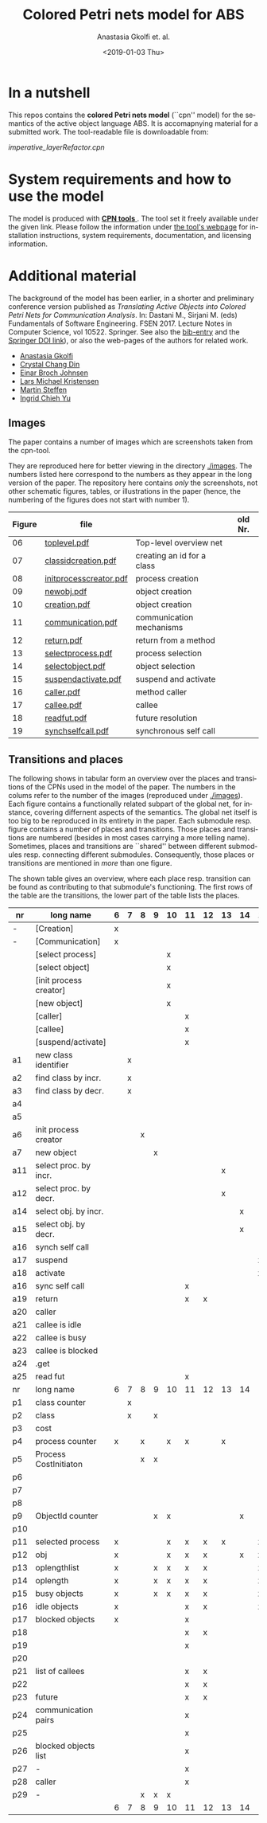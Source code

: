 #+OPTIONS: ':nil *:t -:t ::t <:t H:3 \n:nil ^:t arch:headline author:t
#+OPTIONS: broken-links:nil c:nil creator:nil d:(not "LOGBOOK") date:t e:t
#+OPTIONS: email:nil f:t inline:t num:t p:nil pri:nil prop:nil stat:t
#+OPTIONS: tags:nil tasks:t tex:t timestamp:t title:t toc:t todo:t |:t
#+TITLE: Colored Petri nets model for ABS
#+DATE: <2019-01-03 Thu>
#+AUTHOR: Anastasia Gkolfi et. al.
#+LANGUAGE: en
#+SELECT_TAGS: export handout slides
#+EXCLUDE_TAGS: private noexport
#+CREATOR: Emacs 24.3.1 (Org mode 9.1.14)


* In a nutshell

This repos contains the *colored Petri nets  model* (``cpn'' model) for the
semantics of the active object language ABS. It is accomapnying material
for a submitted work. The tool-readable file is downloadable from:

#+begin_center
     [[imperative_layerRefactor.cpn]]
#+end_center

 

* System requirements and how to use the model

The model is produced with [[http://cpntools.org/][ *CPN tools* ]]. The tool set it freely available
under the given link. Please follow the information under [[http://cpntools.org/][the tool's
webpage]] for installation instructions, system requirements, documentation,
and licensing information.


* Additional material

The background of the model has been earlier, in a shorter and preliminary
conference version published as /Translating Active Objects into Colored
Petri Nets for Communication Analysis/. In: Dastani M., Sirjani M. (eds)
Fundamentals of Software Engineering. FSEN 2017. Lecture Notes in Computer
Science, vol 10522. Springer. See also the [[./misc/fsen.bib][bib-entry]] and the [[https://doi.org/10.1007/978-3-319-68972-2_6][Springer DOI
link]]), or also the web-pages of the authors for related work.

- [[https://www.mn.uio.no/ifi/english/people/aca/natasa/][Anastasia Gkolfi]]
- [[https://www.mn.uio.no/ifi/english/people/aca/crystald/][Crystal Chang Din]]
- [[http:heim.ifi.uio.no/~einarj/][Einar Broch Johnsen]]
- [[http://home.hib.no/ansatte/lmkr][Lars Michael Kristensen]]
- [[http://heim.ifi.uio.no/~msteffen/][Martin Steffen]]
- [[https://www.mn.uio.no/ifi/personer/vit/ingridcy][Ingrid Chieh Yu]]


** Images 

The paper contains a number of images which are screenshots taken from the
cpn-tool.  


They are reproduced here for better viewing in the directory
[[./images]]. The numbers listed here correspond to the numbers as they appear
in the long version of the paper. The repository here contains /only/ the
screenshots, not other schematic figures, tables, or illustrations in the
paper (hence, the numbering of the figures does not start with number 1).


|--------+------------------------+----------------------------+---------|
| Figure | file                   |                            | old Nr. |
|--------+------------------------+----------------------------+---------|
|     06 | [[./images/toplevel.pdf][toplevel.pdf]]           | Top-level overview net     |         |
|     07 | [[./images/classidcreation.pdf][classidcreation.pdf]]    | creating an id for a class |         |
|     08 | [[./images/initprocesscreator.pdf][initprocesscreator.pdf]] | process creation           |         |
|     09 | [[./images/newobj.pdf][newobj.pdf]]             | object creation            |         |
|     10 | [[./images/creation.pdf][creation.pdf]]           | object creation            |         |
|     11 | [[./images/communication.pdf][communication.pdf]]      | communication mechanisms   |         |
|     12 | [[./images/return.pdf][return.pdf]]             | return from a method       |         |
|     13 | [[./images/selectprocess.pdf][selectprocess.pdf]]      | process selection          |         |
|     14 | [[./images/selectobject.pdf][selectobject.pdf]]       | object selection           |         |
|     15 | [[./images/suspendactivate.pdf][suspendactivate.pdf]]    | suspend and activate       |         |
|     16 | [[./images/caller.pdf][caller.pdf]]             | method caller              |         |
|     17 | [[./images/callee.pdf][callee.pdf]]             | callee                     |         |
|     18 | [[./images/readfut.pdf][readfut.pdf]]            | future resolution          |         |
|     19 | [[./images/synchselfcall.pdf][synchselfcall.pdf]]      | synchronous self call      |         |
|--------+------------------------+----------------------------+---------|




** Transitions and places

The following shows in tabular form an overview over the places and
transitions of the CPNs used in the model of the paper. The numbers in the
colums refer to the number of the images (reproduced under [[./images]]). Each
figure contains a functionally related subpart of the global net, for
instance, covering differnent aspects of the semantics. The global net
itself is too big to be reproduced in its entirety in the paper.  Each
submodule resp. figure contains a number of places and transitions. Those
places and transitions are numbered (besides in most cases carrying a more
telling name). Sometimes, places and transitions are ``shared'' between
different submodules resp. connecting different submodules. Consequently,
those places or transitions are mentioned in /more/ than one figure.


The shown table gives an overview, where each place resp. transition can be
found as contributing to that submodule's functioning.  The first rows of
the table are the transitions, the lower part of the table lists the
places.




|-----+------------------------+---+---+---+---+----+----+----+----+----+----+----+----+----+----|
| nr  | long name              | 6 | 7 | 8 | 9 | 10 | 11 | 12 | 13 | 14 | 15 | 16 | 17 | 18 | 19 |
|-----+------------------------+---+---+---+---+----+----+----+----+----+----+----+----+----+----|
| -   | [Creation]             | x |   |   |   |    |    |    |    |    |    |    |    |    |    |
| -   | [Communication]        | x |   |   |   |    |    |    |    |    |    |    |    |    |    |
|     | [select process]       |   |   |   |   | x  |    |    |    |    |    |    |    |    |    |
|     | [select object]        |   |   |   |   | x  |    |    |    |    |    |    |    |    |    |
|     | [init process creator] |   |   |   |   | x  |    |    |    |    |    |    |    |    |    |
|     | [new object]           |   |   |   |   | x  |    |    |    |    |    |    |    |    |    |
|     | [caller]               |   |   |   |   |    | x  |    |    |    |    |    |    |    |    |
|     | [callee]               |   |   |   |   |    | x  |    |    |    |    |    |    |    |    |
|     | [suspend/activate]     |   |   |   |   |    | x  |    |    |    |    |    |    |    |    |
| a1  | new class identifier   |   | x |   |   |    |    |    |    |    |    |    |    |    |    |
| a2  | find class by incr.    |   | x |   |   |    |    |    |    |    |    |    |    |    |    |
| a3  | find class by decr.    |   | x |   |   |    |    |    |    |    |    |    |    |    |    |
| a4  |                        |   |   |   |   |    |    |    |    |    |    |    |    |    |    |
| a5  |                        |   |   |   |   |    |    |    |    |    |    |    |    |    |    |
| a6  | init process creator   |   |   | x |   |    |    |    |    |    |    |    |    |    |    |
| a7  | new object             |   |   |   | x |    |    |    |    |    |    |    |    |    |    |
| a11 | select proc. by incr.  |   |   |   |   |    |    |    | x  |    |    |    |    |    |    |
| a12 | select proc. by decr.  |   |   |   |   |    |    |    | x  |    |    |    |    |    |    |
| a14 | select obj. by incr.   |   |   |   |   |    |    |    |    | x  |    |    |    |    |    |
| a15 | select obj. by decr.   |   |   |   |   |    |    |    |    | x  |    |    |    |    |    |
| a16 | synch self call        |   |   |   |   |    |    |    |    |    |    |    |    |    | x  |
| a17 | suspend                |   |   |   |   |    |    |    |    |    | x  |    |    |    |    |
| a18 | activate               |   |   |   |   |    |    |    |    |    | x  |    |    |    |    |
| a16 | sync self call         |   |   |   |   |    | x  |    |    |    |    |    |    |    |    |
| a19 | return                 |   |   |   |   |    | x  | x  |    |    |    |    |    |    |    |
| a20 | caller                 |   |   |   |   |    |    |    |    |    |    | x  |    |    |    |
| a21 | callee is idle         |   |   |   |   |    |    |    |    |    |    |    | x  |    |    |
| a22 | callee is busy         |   |   |   |   |    |    |    |    |    |    |    | x  |    |    |
| a23 | callee is blocked      |   |   |   |   |    |    |    |    |    |    |    | x  |    |    |
| a24 | .get                   |   |   |   |   |    |    |    |    |    |    |    |    |    |    |
| a25 | read fut               |   |   |   |   |    | x  |    |    |    |    |    |    | x  |    |
|-----+------------------------+---+---+---+---+----+----+----+----+----+----+----+----+----+----|
| nr  | long name              | 6 | 7 | 8 | 9 | 10 | 11 | 12 | 13 | 14 | 15 | 16 | 17 | 18 | 19 |
|-----+------------------------+---+---+---+---+----+----+----+----+----+----+----+----+----+----|
| p1  | class counter          |   | x |   |   |    |    |    |    |    |    |    |    |    |    |
| p2  | class                  |   | x |   | x |    |    |    |    |    |    |    |    |    |    |
| p3  | cost                   |   |   |   |   |    |    |    |    |    |    |    | x  |    |    |
| p4  | process counter        | x |   | x |   | x  | x  |    | x  |    |    |    | x  |    | x  |
| p5  | Process CostInitiaton  |   |   | x | x |    |    |    |    |    |    |    |    |    |    |
| p6  |                        |   |   |   |   |    |    |    |    |    |    |    |    |    |    |
| p7  |                        |   |   |   |   |    |    |    |    |    |    |    |    |    |    |
| p8  |                        |   |   |   |   |    |    |    |    |    |    |    |    |    |    |
| p9  | ObjectId counter       |   |   |   | x | x  |    |    |    | x  |    |    |    |    |    |
| p10 |                        |   |   |   |   |    |    |    |    |    |    |    |    |    |    |
| p11 | selected process       | x |   |   |   | x  | x  | x  | x  |    | x  |    |    |    |    |
| p12 | obj                    | x |   |   |   | x  | x  | x  |    | x  | x  | x  | x  |    | x  |
| p13 | oplengthlist           | x |   |   | x | x  | x  | x  |    |    | x  |    |    |    | x  |
| p14 | oplength               | x |   |   | x | x  | x  | x  |    |    | x  |    |    |    | x  |
| p15 | busy objects           | x |   |   | x | x  | x  | x  |    |    | x  | x  | x  | x  | x  |
| p16 | idle objects           | x |   |   |   |    | x  | x  |    |    | x  |    | x  |    |    |
| p17 | blocked objects        | x |   |   |   |    | x  |    |    |    |    | x  | x  | x  |    |
| p18 |                        |   |   |   |   |    | x  | x  |    |    |    |    |    |    |    |
| p19 |                        |   |   |   |   |    | x  |    |    |    |    | x  | x  |    |    |
| p20 |                        |   |   |   |   |    |    |    |    |    |    | x  |    |    |    |
| p21 | list of callees        |   |   |   |   |    | x  | x  |    |    |    |    | x  |    |    |
| p22 |                        |   |   |   |   |    | x  | x  |    |    |    | x  | x  |    |    |
| p23 | future                 |   |   |   |   |    | x  | x  |    |    |    |    |    | x  |    |
| p24 | communication pairs    |   |   |   |   |    | x  |    |    |    |    |    | x  | x  |    |
| p25 |                        |   |   |   |   |    | x  |    |    |    |    | x  | x  |    |    |
| p26 | blocked objects list   |   |   |   |   |    | x  |    |    |    |    | x  | x  | x  |    |
| p27 | -                      |   |   |   |   |    | x  |    |    |    |    |    | x  |    |    |
| p28 | caller                 |   |   |   |   |    | x  |    |    |    |    | x  | x  |    |    |
| p29 | -                      |   |   | x | x | x  |    |    |    |    |    |    |    |    |    |
|-----+------------------------+---+---+---+---+----+----+----+----+----+----+----+----+----+----|
|     |                        | 6 | 7 | 8 | 9 | 10 | 11 | 12 | 13 | 14 | 15 | 16 | 17 | 18 | 19 |
|-----+------------------------+---+---+---+---+----+----+----+----+----+----+----+----+----+----|












